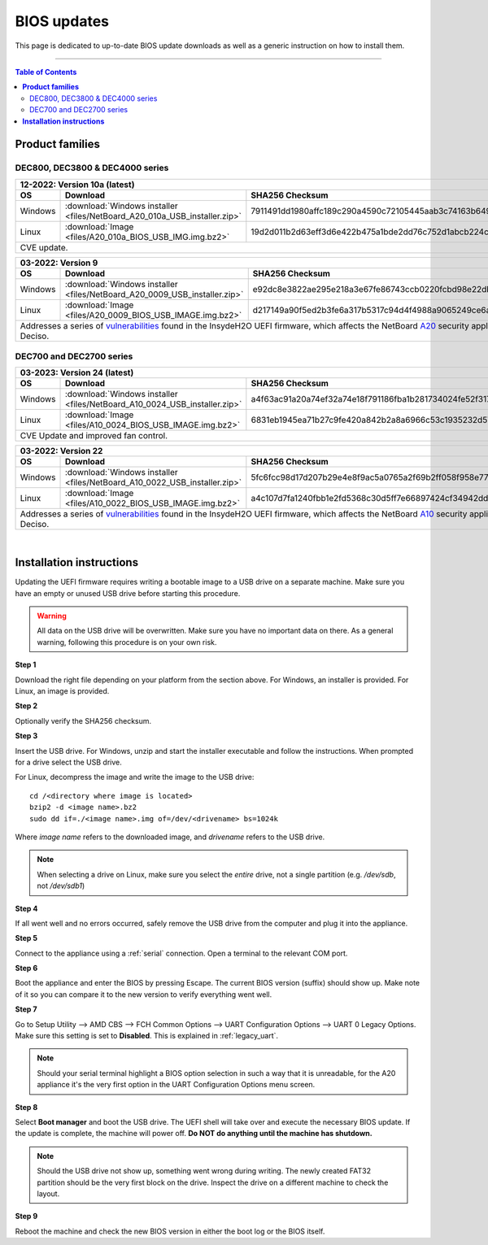 ====================================
BIOS updates
====================================

This page is dedicated to up-to-date BIOS update downloads as well as a generic instruction on
how to install them.

=====================================================================================================================

.. contents:: Table of Contents
    :local:


**Product families**
=====================================================================================================================

--------------------------------------
DEC800, DEC3800 & DEC4000 series
--------------------------------------

+---------------+------------------------------------------------------------------------------------------------------------------------------------------+
|**12-2022**: Version 10a (latest)                                                                                                                         |
+---------------+-------------------------------------------------------------------------+----------------------------------------------------------------+
|      OS       | Download                                                                |SHA256 Checksum                                                 |
+===============+=========================================================================+================================================================+
| Windows       |:download:`Windows installer <files/NetBoard_A20_010a_USB_installer.zip>`|7911491dd1980affc189c290a4590c72105445aab3c74163b649daba1b9fd271|
+---------------+-------------------------------------------------------------------------+----------------------------------------------------------------+
| Linux         |:download:`Image <files/A20_010a_BIOS_USB_IMG.img.bz2>`                  |19d2d011b2d63eff3d6e422b475a1bde2dd76c752d1abcb224c2c4310f273a44|
+---------------+-------------------------------------------------------------------------+----------------------------------------------------------------+
| CVE update.                                                                                                                                              |
+----------------------------------------------------------------------------------------------------------------------------------------------------------+

+---------------+------------------------------------------------------------------------------------------------------------------------------------------+
|**03-2022**: Version 9                                                                                                                                    |
+---------------+-------------------------------------------------------------------------+----------------------------------------------------------------+
|      OS       | Download                                                                |SHA256 Checksum                                                 |
+===============+=========================================================================+================================================================+
| Windows       |:download:`Windows installer <files/NetBoard_A20_0009_USB_installer.zip>`|e92dc8e3822ae295e218a3e67fe86743ccb0220fcbd98e22dbfa5fd9e3b7d9f7|
+---------------+-------------------------------------------------------------------------+----------------------------------------------------------------+
| Linux         |:download:`Image <files/A20_0009_BIOS_USB_IMAGE.img.bz2>`                |d217149a90f5ed2b3fe6a317b5317c94d4f4988a9065249ce6addf790e42b609|
+---------------+-------------------------------------------------------------------------+----------------------------------------------------------------+
|   Addresses a series of                                                                                                                                  |
|   `vulnerabilities <https://www.bleepingcomputer.com/news/security/uefi-firmware-vulnerabilities-affect-at-least-25-computer-vendors/>`_                 |
|   found in the InsydeH2O UEFI firmware, which affects the NetBoard `A20 <https://www.deciso.com/netboard-a20/>`_ security appliances from Deciso.        |
+----------------------------------------------------------------------------------------------------------------------------------------------------------+


-------------------------
DEC700 and DEC2700 series
-------------------------

+---------------+------------------------------------------------------------------------------------------------------------------------------------------+
|**03-2023**: Version 24 (latest)                                                                                                                          |
+---------------+-------------------------------------------------------------------------+----------------------------------------------------------------+
|      OS       | Download                                                                |SHA256 Checksum                                                 |
+===============+=========================================================================+================================================================+
| Windows       |:download:`Windows installer <files/NetBoard_A10_0024_USB_installer.zip>`|a4f63ac91a20a74ef32a74e18f791186fba1b281734024fe52f317a59ddc3eb3|
+---------------+-------------------------------------------------------------------------+----------------------------------------------------------------+
| Linux         |:download:`Image <files/A10_0024_BIOS_USB_IMAGE.img.bz2>`                |6831eb1945ea71b27c9fe420a842b2a8a6966c53c1935232d57cef35e1598e25|
+---------------+-------------------------------------------------------------------------+----------------------------------------------------------------+
|   CVE Update and improved fan control.                                                                                                                   |
+----------------------------------------------------------------------------------------------------------------------------------------------------------+

+---------------+------------------------------------------------------------------------------------------------------------------------------------------+
|**03-2022**: Version 22                                                                                                                                   |
+---------------+-------------------------------------------------------------------------+----------------------------------------------------------------+
|      OS       | Download                                                                |SHA256 Checksum                                                 |
+===============+=========================================================================+================================================================+
| Windows       |:download:`Windows installer <files/NetBoard_A10_0022_USB_installer.zip>`|5fc6fcc98d17d207b29e4e8f9ac5a0765a2f69b2ff058f958e7727519d0b676f|
+---------------+-------------------------------------------------------------------------+----------------------------------------------------------------+
| Linux         |:download:`Image <files/A10_0022_BIOS_USB_IMAGE.img.bz2>`                |a4c107d7fa1240fbb1e2fd5368c30d5ff7e66897424cf34942dd260b11eca9b8|
+---------------+-------------------------------------------------------------------------+----------------------------------------------------------------+
|   Addresses a series of                                                                                                                                  |
|   `vulnerabilities <https://www.bleepingcomputer.com/news/security/uefi-firmware-vulnerabilities-affect-at-least-25-computer-vendors/>`_                 |
|   found in the InsydeH2O UEFI firmware, which affects the NetBoard `A10 <https://www.deciso.com/netboard-a10/>`_ security appliances from Deciso.        |
+----------------------------------------------------------------------------------------------------------------------------------------------------------+

|

**Installation instructions**
=====================================================================================================================

Updating the UEFI firmware requires writing a bootable image to a USB drive on a separate machine.
Make sure you have an empty or unused USB drive before starting this procedure.

.. warning::

    All data on the USB drive will be overwritten. Make sure you have no important data on there.
    As a general warning, following this procedure is on your own risk.


**Step 1**

Download the right file depending on your platform from the section above. For Windows,
an installer is provided. For Linux, an image is provided.

**Step 2**


Optionally verify the SHA256 checksum.

**Step 3**

Insert the USB drive. For Windows, unzip and start the installer executable and follow the instructions.
When prompted for a drive select the USB drive.


For Linux, decompress the image and write the image to the USB drive::

    cd /<directory where image is located>
    bzip2 -d <image name>.bz2
    sudo dd if=./<image name>.img of=/dev/<drivename> bs=1024k

Where *image name* refers to the downloaded image, and *drivename* refers to the USB drive.

.. note::

    When selecting a drive on Linux, make sure you select the *entire* drive, not a single partition
    (e.g. */dev/sdb*, not */dev/sdb1*)


**Step 4**

If all went well and no errors occurred, safely remove the USB drive from the computer and plug it into
the appliance.

**Step 5**

Connect to the appliance using a :ref:`serial` connection. Open a terminal to the relevant COM port.

**Step 6**

Boot the appliance and enter the BIOS by pressing Escape. The current BIOS version (suffix) should show up.
Make note of it so you can compare it to the new version to verify everything went well.

**Step 7**

Go to Setup Utility --> AMD CBS --> FCH Common Options --> UART Configuration Options --> UART 0 Legacy Options.
Make sure this setting is set to **Disabled**. This is explained in :ref:`legacy_uart`.

.. note::

    Should your serial terminal highlight a BIOS option selection in such a way that it is unreadable, for
    the A20 appliance it's the very first option in the UART Configuration Options menu screen.

**Step 8**

Select **Boot manager** and boot the USB drive. The UEFI shell will take over and execute the necessary BIOS update.
If the update is complete, the machine will power off. **Do NOT do anything until the machine has shutdown.**

.. note::

    Should the USB drive not show up, something went wrong during writing. The newly created FAT32 partition
    should be the very first block on the drive. Inspect the drive on a different machine to check the layout.

**Step 9**

Reboot the machine and check the new BIOS version in either the boot log or the BIOS itself.

